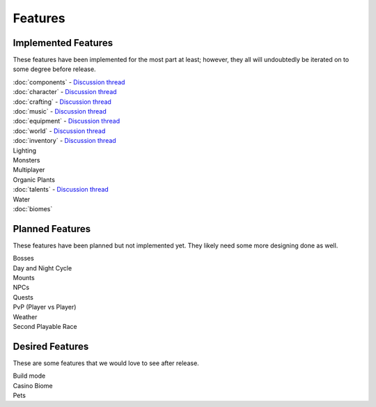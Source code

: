 .. _features:

Features
========

Implemented Features
--------------------

These features have been implemented for the most part at least; however, they all will undoubtedly be iterated on to some degree before release.

| :doc:`components` - `Discussion thread <http://siegegames.com/forums/index.php?threads/feature-discussion-component-based-engine.223/>`_
| :doc:`character` - `Discussion thread <http://siegegames.com/forums/index.php?threads/feature-discussion-character-customization.231/>`_
| :doc:`crafting` - `Discussion thread <http://siegegames.com/forums/index.php?threads/feature-discussion-crafting.238/>`_
| :doc:`music` - `Discussion thread <http://siegegames.com/forums/index.php?threads/feature-discussion-dynamic-music.398/>`_
| :doc:`equipment` - `Discussion thread <http://siegegames.com/forums/index.php?threads/feature-discussion-equipment.244/>`_
| :doc:`world` - `Discussion thread <http://siegegames.com/forums/index.php?threads/feature-discussion-interactive-world.252/>`_
| :doc:`inventory` - `Discussion thread <http://siegegames.com/forums/index.php?threads/feature-discussion-inventory-and-toolbar.278/>`_
| Lighting
| Monsters
| Multiplayer
| Organic Plants
| :doc:`talents` - `Discussion thread <http://siegegames.com/forums/index.php?threads/feature-discussion-talents-and-skills.399/>`_
| Water
| :doc:`biomes`

Planned Features
----------------

These features have been planned but not implemented yet. They likely need some more designing done as well.

| Bosses
| Day and Night Cycle
| Mounts
| NPCs
| Quests
| PvP (Player vs Player)
| Weather
| Second Playable Race

Desired Features
----------------

These are some features that we would love to see after release.

| Build mode
| Casino Biome
| Pets
